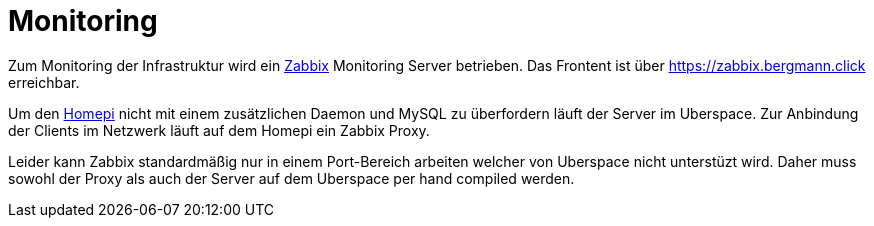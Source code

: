 = Monitoring
:page-aliases: it::services/monitoring.adoc

Zum Monitoring der Infrastruktur wird ein link:https://zabbix.org[Zabbix] Monitoring Server betrieben. Das Frontent ist über https://zabbix.bergmann.click erreichbar.

Um den xref:homepi.adoc[Homepi] nicht mit einem zusätzlichen Daemon und MySQL zu überfordern läuft der Server im Uberspace.
Zur Anbindung der Clients im Netzwerk läuft auf dem Homepi ein Zabbix Proxy.

Leider kann Zabbix standardmäßig nur in einem Port-Bereich arbeiten welcher von Uberspace nicht unterstüzt wird.
Daher muss sowohl der Proxy als auch der Server auf dem Uberspace per hand compiled werden.
